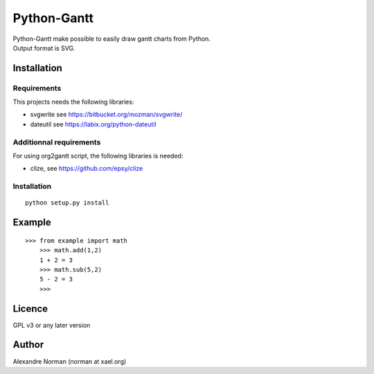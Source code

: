 Python-Gantt
============

| Python-Gantt make possible to easily draw gantt charts from Python.
| Output format is SVG.

Installation
------------

Requirements
~~~~~~~~~~~~

This projects needs the following libraries:

-  svgwrite see https://bitbucket.org/mozman/svgwrite/
-  dateutil see https://labix.org/python-dateutil

Additionnal requirements
~~~~~~~~~~~~~~~~~~~~~~~~

For using org2gantt script, the following libraries is needed:

-  clize, see https://github.com/epsy/clize

Installation
~~~~~~~~~~~~

::

    python setup.py install

Example
-------

::

    >>> from example import math
	>>> math.add(1,2)
	1 + 2 = 3
	>>> math.sub(5,2)
	5 - 2 = 3
	>>>

Licence
-------

GPL v3 or any later version

Author
------

Alexandre Norman (norman at xael.org)
